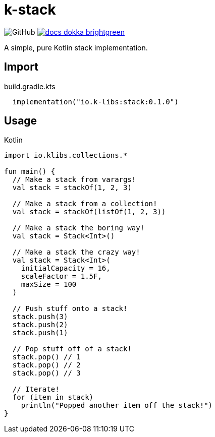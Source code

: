 = k-stack
:source-highlighter: highlightjs
:icons: font
:lib-version: 0.1.0

image:https://img.shields.io/badge/license-MIT-green[GitHub]
image:https://img.shields.io/badge/docs-dokka-brightgreen[link="https://k-libs.github.io/k-stack/dokka/0.1.0/k-stack/io.klibs.collections/index.html"]

A simple, pure Kotlin stack implementation.

== Import

.build.gradle.kts
[source, kotlin, subs="verbatim,attributes"]
----
  implementation("io.k-libs:stack:{lib-version}")
----

== Usage

.Kotlin
[source, kotlin]
----
import io.klibs.collections.*

fun main() {
  // Make a stack from varargs!
  val stack = stackOf(1, 2, 3)

  // Make a stack from a collection!
  val stack = stackOf(listOf(1, 2, 3))

  // Make a stack the boring way!
  val stack = Stack<Int>()

  // Make a stack the crazy way!
  val stack = Stack<Int>(
    initialCapacity = 16,
    scaleFactor = 1.5F,
    maxSize = 100
  )

  // Push stuff onto a stack!
  stack.push(3)
  stack.push(2)
  stack.push(1)

  // Pop stuff off of a stack!
  stack.pop() // 1
  stack.pop() // 2
  stack.pop() // 3

  // Iterate!
  for (item in stack)
    println("Popped another item off the stack!")
}
----
